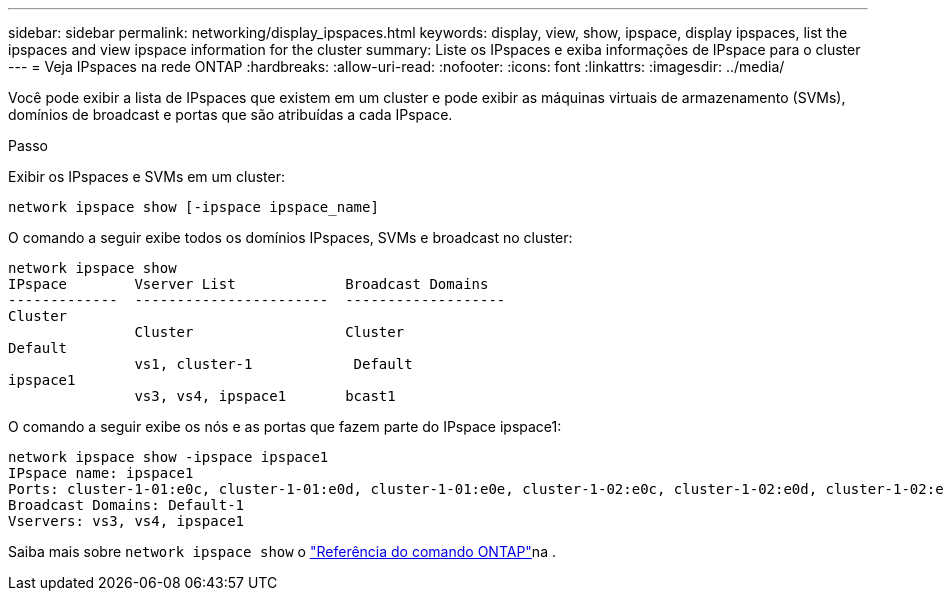 ---
sidebar: sidebar 
permalink: networking/display_ipspaces.html 
keywords: display, view, show, ipspace, display ipspaces, list the ipspaces and view ipspace information for the cluster 
summary: Liste os IPspaces e exiba informações de IPspace para o cluster 
---
= Veja IPspaces na rede ONTAP
:hardbreaks:
:allow-uri-read: 
:nofooter: 
:icons: font
:linkattrs: 
:imagesdir: ../media/


[role="lead"]
Você pode exibir a lista de IPspaces que existem em um cluster e pode exibir as máquinas virtuais de armazenamento (SVMs), domínios de broadcast e portas que são atribuídas a cada IPspace.

.Passo
Exibir os IPspaces e SVMs em um cluster:

....
network ipspace show [-ipspace ipspace_name]
....
O comando a seguir exibe todos os domínios IPspaces, SVMs e broadcast no cluster:

....
network ipspace show
IPspace        Vserver List             Broadcast Domains
-------------  -----------------------  -------------------
Cluster
               Cluster                  Cluster
Default
               vs1, cluster-1            Default
ipspace1
               vs3, vs4, ipspace1       bcast1
....
O comando a seguir exibe os nós e as portas que fazem parte do IPspace ipspace1:

....
network ipspace show -ipspace ipspace1
IPspace name: ipspace1
Ports: cluster-1-01:e0c, cluster-1-01:e0d, cluster-1-01:e0e, cluster-1-02:e0c, cluster-1-02:e0d, cluster-1-02:e0e
Broadcast Domains: Default-1
Vservers: vs3, vs4, ipspace1
....
Saiba mais sobre `network ipspace show` o link:https://docs.netapp.com/us-en/ontap-cli/network-ipspace-show.html["Referência do comando ONTAP"^]na .
